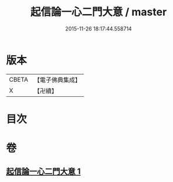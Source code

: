 #+TITLE: 起信論一心二門大意 / master
#+DATE: 2015-11-26 18:17:44.558714
* 版本
 |     CBETA|【電子佛典集成】|
 |         X|【卍續】    |

* 目次
* 卷
** [[file:KR6o0110_001.txt][起信論一心二門大意 1]]
